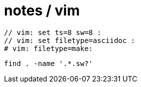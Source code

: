 = notes / vim

----
// vim: set ts=8 sw=8 :
// vim: set filetype=asciidoc :
# vim: filetype=make:
----

----
find . -name '.*.sw?'
----
